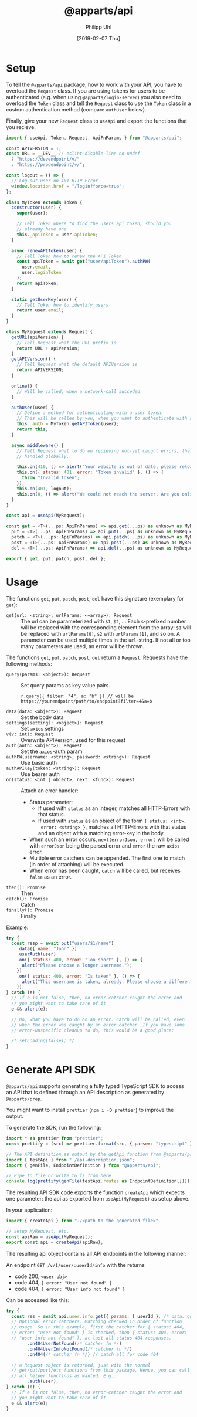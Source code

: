 #+TITLE: @apparts/api
#+DATE: [2019-02-07 Thu]
#+AUTHOR: Philipp Uhl

* Setup

To tell the =@apparts/api= package, how to work with your API, you
have to overload the =Request= class. If you are using tokens for users
to be authenticated (e.g. when using =@apparts/login-server=) you also
need to overload the =Token= class and tell the =Request= class to use
the =Token= class in a custom authentication method (compare
=authUser= below).

Finally, give your new =Request= class to =useApi= and export the
functions that you recieve.

#+BEGIN_SRC js
  import { useApi, Token, Request, ApiFnParams } from "@apparts/api";

  const APIVERSION = 1;
  const URL = __DEV__ // eslint-disable-line no-undef
    ? "https://devendpoint/v/"
    : "https://prodendpoint/v/";

  const logout = () => {
    // Log out user on 401 HTTP-Error
    window.location.href = "/login?force=true";
  };

  class MyToken extends Token {
    constructor(user) {
      super(user);

      // Tell Token where to find the users api token, should you
      // already have one
      this._apiToken = user.apiToken;
    }

    async renewAPIToken(user) {
      // Tell Token how to renew the API Token
      const apiToken = await get("user/apiToken").authPW(
        user.email,
        user.loginToken
      );
      return apiToken;
    }

    static getUserKey(user) {
      // Tell Token how to identify users
      return user.email;
    }
  }

  class MyRequest extends Request {
    getURL(apiVersion) {
      // Tell Request what the URL prefix is
      return URL + apiVersion;
    }
    getAPIVersion() {
      // Tell Request what the default APIVersion is
      return APIVERSION;
    }

    online() {
      // Will be called, when a network-call succeded
    }

    authUser(user) {
      // Define a method for authenticating with a user token.
      // This will be called by you, when you want to authenticate with a user
      this._auth = MyToken.getAPIToken(user);
      return this;
    }

    async middleware() {
      // Tell Request what to do on recieving not-yet caught errors, that should be
      // handled globally.

      this.on(410, () => alert("Your website is out of date, please reload it."));
      this.on({ status: 401, error: "Token invalid" }, () => {
        throw "Invalid token";
      });
      this.on(401, logout);
      this.on(0, () => alert("We could not reach the server. Are you online?"));
    }
  }

  const api = useApi(MyRequest);

  const get = <T>(...ps: ApiFnParams) => api.get(...ps) as unknown as MyRequest<T>,
    put = <T>(...ps: ApiFnParams) => api.put(...ps) as unknown as MyRequest<T>,
    patch = <T>(...ps: ApiFnParams) => api.patch(...ps) as unknown as MyRequest<T>,
    post = <T>(...ps: ApiFnParams) => api.post(...ps) as unknown as MyRequest<T>,
    del = <T>(...ps: ApiFnParams) => api.del(...ps) as unknown as MyRequest<T>;

  export { get, put, patch, post, del };
#+END_SRC

* Usage

The functions =get=, =put=, =patch=, =post=, =del= have this
signature (exemplary for =get=):

- =get(url: <string>, urlParams: <+array>): Request= :: The url can be
  parameterized with =$1=, =$2=, ... Each =$=-prefixed number will be
  replaced with the corresponding element from the array: =$1= will be
  replaced with =urlParams[0]=, =$2= with =urlParams[1]=, and so on. A
  parameter can be used multiple times in the =url=-string. If not all
  or too many parameters are used, an error will be thrown.

The functions =get=, =put=, =patch=, =post=, =del= return a
=Request=. Requests have the following methods:

- =query(params: <object>): Request= :: Set query params as key value
  pairs.
  : r.query({ filter: "4", a: "b" }) // will be https://yourendpoint/path/to/endpoint?filter=4&a=b
- =data(data: <object>): Request= :: Set the body data
- =settings(settings: <object>): Request= :: Set =axios= settings
- =v(v: int): Request= :: Overwrite APIVersion, used for this request
- =auth(auth: <object>): Request= :: Set the =axios=-auth param
- =authPW(username: <string>, password: <string>): Request= :: Use basic auth
- =authAPIKey(token: <string>): Request= :: Use bearer auth
- =on(status: <int | object>, next: <func>): Request= :: Attach an error handler:
  - Status parameter:
    - If used with =status= as an integer, matches all HTTP-Errors with
      that status.
    - If used with =status= as an object of the form ={ status: <int>,
      error: <string> }=, matches all HTTP-Errors with that status and
      an object with a matching error-key in the body.
  - When such an error occurs, =next(errorJson, error)=
    will be called with =errorJson= being the parsed error and =error=
    the raw =axios= error.
  - Multiple error catchers can be appended. The first one to match
    (in order of attaching) will be executed.
  - When error has been caught, =catch= will be called, but receives
    =false= as an error.
- =then(): Promise= :: Then
- =catch(): Promise= :: Catch
- =finally(): Promise= :: Finally

Example:

#+BEGIN_SRC js
  try {
    const resp = await put("users/$1/name")
      .data({ name: "John" })
      .userAuth(user)
      .on({ status: 400, error: "Too short" }, () => {
        alert("Please choose a longer username.");
      })
      .on({ status: 400, error: "Is taken" }, () => {
        alert("This username is taken, already. Please choose a different username.");
      });
  } catch (e) {
    // If e is not false, then, no error-catcher caught the error and
    // you might want to take care of it
    e && alert(e);

    // Do, what you have to do on an error. Catch will be called, even
    // when the error was caught by an error catcher. If you have some
    // error-unspecific cleanup to do, this would be a good place:
  
    /* setLoading(false); */
  }
#+END_SRC

* Generate API SDK

=@apparts/api= supports generating a fully typed TypeScript SDK to
access an API that is defined through an API description as generated
by =@apparts/prep=.

You might want to install =prettier= (=npm i -D prettier=) to
improve the output.

To generate the SDK, run the following:

#+BEGIN_SRC js
import * as prettier from "prettier";
const prettify = (src) => prettier.format(src, { parser: "typescript" });

// The API definition as output by the getApi function from @apparts/prep
import { testApi } from "./api-description.json";
import { genFile, EndpointDefinition } from "@apparts/api";

// Pipe to file or write to fs from here
console.log(prettify(genFile(testApi.routes as EndpointDefinition[])));
#+END_SRC


The resulting API SDK code exports the function =createApi= which
expects one parameter: the api as exported from =useApi(MyRequest)= as
setup above.

In your application:

#+BEGIN_SRC js
import { createApi } from "./<path to the generated file>"

// setup MyRequest, etc.
const apiRaw = useApi(MyRequest);
export const api = createApi(apiRaw);
#+END_SRC

The resulting api object contains all API endpoints in the following
manner:

An endpoint =GET /v/1/user/:userId/info= with the returns
- code 200, =<user obj>=
- code 404, ={ error: "User not found" }=
- code 404, ={ error: "User info not found" }=

Can be accessed like this:

#+BEGIN_SRC js
  try {
    const res = await api.user.info.get({ params: { userId }, /* data, query */})
    // Optional error catchers. Matching checked in order of function
    // usage. So in this example, first the catcher for { status: 404,
    // error: "user not found" } is checked, then { status: 404, error:
    // "user info not found" }, at last all status 404 responses.
          .on404UserNotFound(/* catcher fn */)
          .on404UserInfoNotFound(/* catcher fn */)
          .on404(/* catcher fn */) // catch all for code 404

    // a Request object is returned, just with the normal
    // get/put/post/etc functions from this package. Hence, you can call
    // all helper functinos as wanted. E.g.:
          .auth(user);
  } catch (e) {
    // If e is not false, then, no error-catcher caught the error and
    // you might want to take care of it
    e && alert(e);
  }
#+END_SRC
